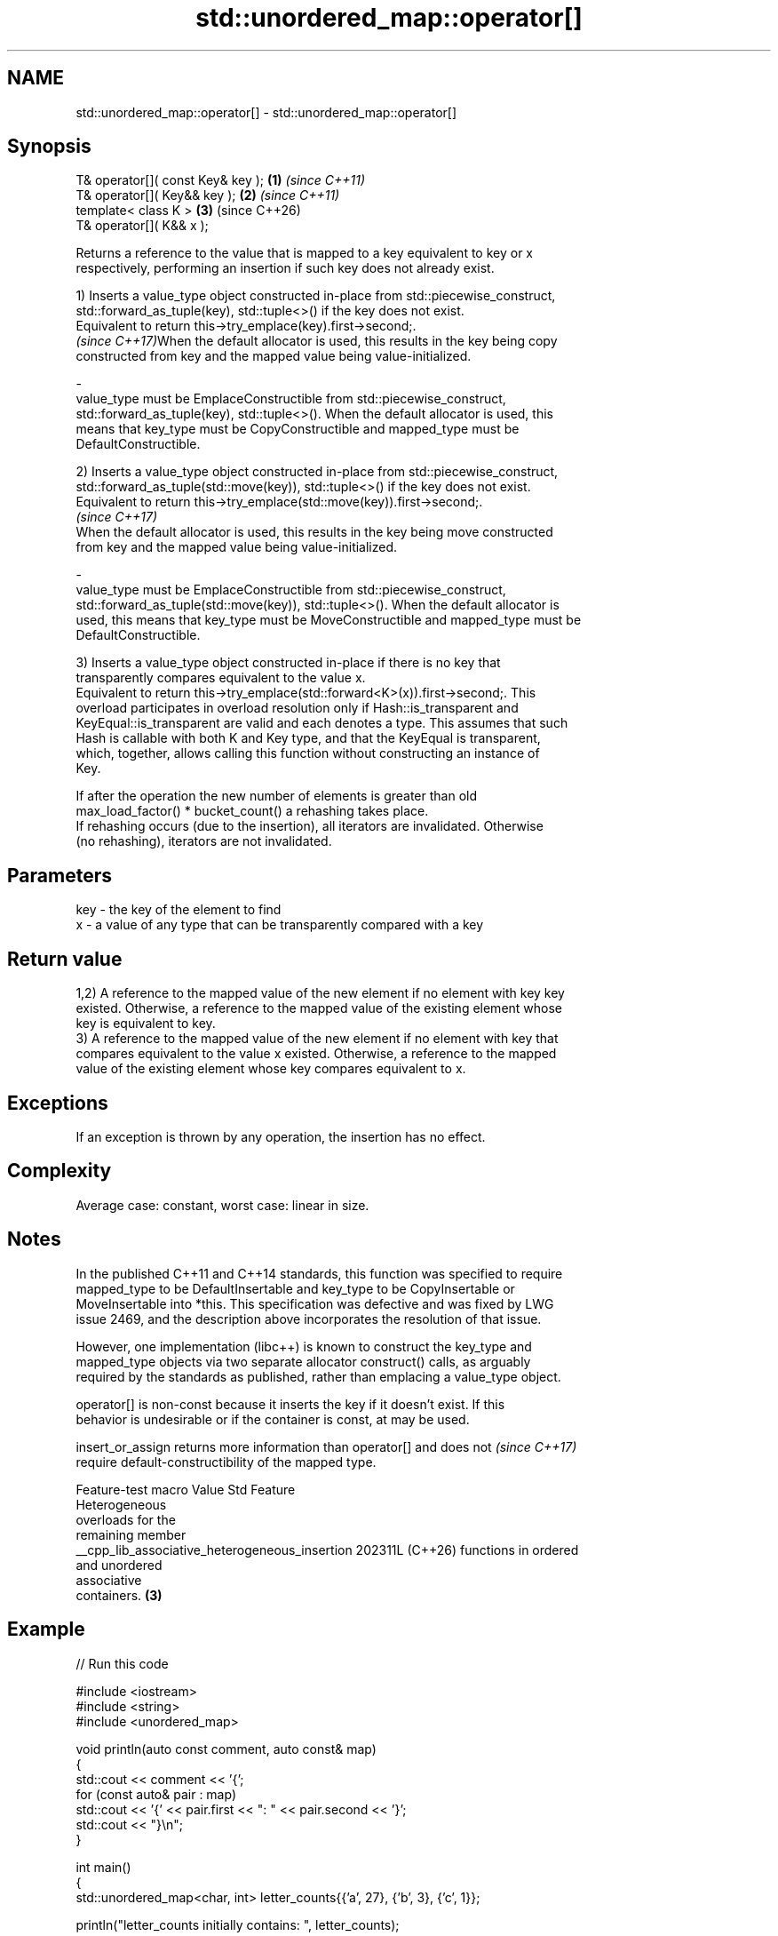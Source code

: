 .TH std::unordered_map::operator[] 3 "2024.06.10" "http://cppreference.com" "C++ Standard Libary"
.SH NAME
std::unordered_map::operator[] \- std::unordered_map::operator[]

.SH Synopsis
   T& operator[]( const Key& key ); \fB(1)\fP \fI(since C++11)\fP
   T& operator[]( Key&& key );      \fB(2)\fP \fI(since C++11)\fP
   template< class K >              \fB(3)\fP (since C++26)
   T& operator[]( K&& x );

   Returns a reference to the value that is mapped to a key equivalent to key or x
   respectively, performing an insertion if such key does not already exist.

   1) Inserts a value_type object constructed in-place from std::piecewise_construct,
   std::forward_as_tuple(key), std::tuple<>() if the key does not exist.
   Equivalent to return this->try_emplace(key).first->second;.
   \fI(since C++17)\fPWhen the default allocator is used, this results in the key being copy
   constructed from key and the mapped value being value-initialized.

   -
   value_type must be EmplaceConstructible from std::piecewise_construct,
   std::forward_as_tuple(key), std::tuple<>(). When the default allocator is used, this
   means that key_type must be CopyConstructible and mapped_type must be
   DefaultConstructible.

   2) Inserts a value_type object constructed in-place from std::piecewise_construct,
   std::forward_as_tuple(std::move(key)), std::tuple<>() if the key does not exist.
   Equivalent to return this->try_emplace(std::move(key)).first->second;.
   \fI(since C++17)\fP
   When the default allocator is used, this results in the key being move constructed
   from key and the mapped value being value-initialized.

   -
   value_type must be EmplaceConstructible from std::piecewise_construct,
   std::forward_as_tuple(std::move(key)), std::tuple<>(). When the default allocator is
   used, this means that key_type must be MoveConstructible and mapped_type must be
   DefaultConstructible.

   3) Inserts a value_type object constructed in-place if there is no key that
   transparently compares equivalent to the value x.
   Equivalent to return this->try_emplace(std::forward<K>(x)).first->second;. This
   overload participates in overload resolution only if Hash::is_transparent and
   KeyEqual::is_transparent are valid and each denotes a type. This assumes that such
   Hash is callable with both K and Key type, and that the KeyEqual is transparent,
   which, together, allows calling this function without constructing an instance of
   Key.

   If after the operation the new number of elements is greater than old
   max_load_factor() * bucket_count() a rehashing takes place.
   If rehashing occurs (due to the insertion), all iterators are invalidated. Otherwise
   (no rehashing), iterators are not invalidated.

.SH Parameters

   key - the key of the element to find
   x   - a value of any type that can be transparently compared with a key

.SH Return value

   1,2) A reference to the mapped value of the new element if no element with key key
   existed. Otherwise, a reference to the mapped value of the existing element whose
   key is equivalent to key.
   3) A reference to the mapped value of the new element if no element with key that
   compares equivalent to the value x existed. Otherwise, a reference to the mapped
   value of the existing element whose key compares equivalent to x.

.SH Exceptions

   If an exception is thrown by any operation, the insertion has no effect.

.SH Complexity

   Average case: constant, worst case: linear in size.

.SH Notes

   In the published C++11 and C++14 standards, this function was specified to require
   mapped_type to be DefaultInsertable and key_type to be CopyInsertable or
   MoveInsertable into *this. This specification was defective and was fixed by LWG
   issue 2469, and the description above incorporates the resolution of that issue.

   However, one implementation (libc++) is known to construct the key_type and
   mapped_type objects via two separate allocator construct() calls, as arguably
   required by the standards as published, rather than emplacing a value_type object.

   operator[] is non-const because it inserts the key if it doesn't exist. If this
   behavior is undesirable or if the container is const, at may be used.

   insert_or_assign returns more information than operator[] and does not \fI(since C++17)\fP
   require default-constructibility of the mapped type.

                Feature-test macro                Value    Std          Feature
                                                                 Heterogeneous
                                                                 overloads for the
                                                                 remaining member
   __cpp_lib_associative_heterogeneous_insertion 202311L (C++26) functions in ordered
                                                                 and unordered
                                                                 associative
                                                                 containers. \fB(3)\fP

.SH Example


// Run this code

 #include <iostream>
 #include <string>
 #include <unordered_map>

 void println(auto const comment, auto const& map)
 {
     std::cout << comment << '{';
     for (const auto& pair : map)
         std::cout << '{' << pair.first << ": " << pair.second << '}';
     std::cout << "}\\n";
 }

 int main()
 {
     std::unordered_map<char, int> letter_counts{{'a', 27}, {'b', 3}, {'c', 1}};

     println("letter_counts initially contains: ", letter_counts);

     letter_counts['b'] = 42; // updates an existing value
     letter_counts['x'] = 9;  // inserts a new value

     println("after modifications it contains: ", letter_counts);

     // count the number of occurrences of each word
     // (the first call to operator[] initialized the counter with zero)
     std::unordered_map<std::string, int>  word_map;
     for (const auto& w : {"this", "sentence", "is", "not", "a", "sentence",
                           "this", "sentence", "is", "a", "hoax"})
         ++word_map[w];
     word_map["that"]; // just inserts the pair {"that", 0}

     for (const auto& [word, count] : word_map)
         std::cout << count << " occurrence(s) of word '" << word << "'\\n";
 }

.SH Possible output:

 letter_counts initially contains: {{a: 27}{b: 3}{c: 1}}
 after modifications it contains: {{a: 27}{b: 42}{c: 1}{x: 9}}
 2 occurrence(s) of word 'a'
 1 occurrence(s) of word 'hoax'
 2 occurrence(s) of word 'is'
 1 occurrence(s) of word 'not'
 3 occurrence(s) of word 'sentence'
 0 occurrence(s) of word 'that'
 2 occurrence(s) of word 'this'

.SH See also

   at               access specified element with bounds checking
                    \fI(public member function)\fP
   insert_or_assign inserts an element or assigns to the current element if the key
   \fI(C++17)\fP          already exists
                    \fI(public member function)\fP
   try_emplace      inserts in-place if the key does not exist, does nothing if the key
   \fI(C++17)\fP          exists
                    \fI(public member function)\fP
